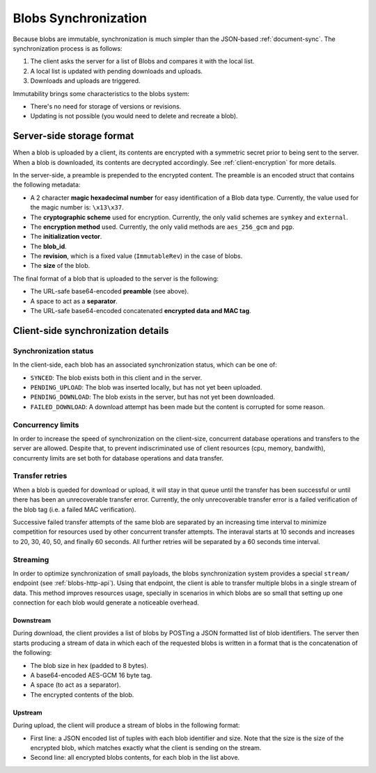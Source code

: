 .. _blobs-sync:

Blobs Synchronization
=====================

Because blobs are immutable, synchronization is much simpler than the
JSON-based :ref:`document-sync`. The synchronization process is as follows:

1. The client asks the server for a list of Blobs and compares it with the local list.
2. A local list is updated with pending downloads and uploads.
3. Downloads and uploads are triggered.

Immutability brings some characteristics to the blobs system:

- There's no need for storage of versions or revisions.
- Updating is not possible (you would need to delete and recreate a blob).

Server-side storage format
--------------------------

When a blob is uploaded by a client, its contents are encrypted with
a symmetric secret prior to being sent to the server. When a blob is
downloaded, its contents are decrypted accordingly. See
:ref:`client-encryption` for more details.

In the server-side, a preamble is prepended to the encrypted content. The
preamble is an encoded struct that contains the following metadata:

- A 2 character **magic hexadecimal number** for easy identification of a Blob
  data type. Currently, the value used for the magic number is: ``\x13\x37``.
- The **cryptographic scheme** used for encryption. Currently, the only valid
  schemes are ``symkey`` and ``external``.
- The **encryption method** used. Currently, the only valid methods are
  ``aes_256_gcm`` and ``pgp``.
- The **initialization vector**.
- The **blob_id**.
- The **revision**, which is a fixed value (``ImmutableRev``) in the case of
  blobs.
- The **size** of the blob.

The final format of a blob that is uploaded to the server is the following:

- The URL-safe base64-encoded **preamble** (see above).
- A space to act as a **separator**.
- The URL-safe base64-encoded concatenated **encrypted data and MAC tag**.


Client-side synchronization details
-----------------------------------

Synchronization status
~~~~~~~~~~~~~~~~~~~~~~

In the client-side, each blob has an associated synchronization status, which
can be one of:

- ``SYNCED``: The blob exists both in this client and in the server.
- ``PENDING_UPLOAD``: The blob was inserted locally, but has not yet been uploaded.
- ``PENDING_DOWNLOAD``: The blob exists in the server, but has not yet been downloaded.
- ``FAILED_DOWNLOAD``: A download attempt has been made but the content is corrupted for some reason.

Concurrency limits
~~~~~~~~~~~~~~~~~~

In order to increase the speed of synchronization on the client-size,
concurrent database operations and transfers to the server are allowed. Despite
that, to prevent indiscriminated use of client resources (cpu, memory,
bandwith), concurrenty limits are set both for database operations and data
transfer.

Transfer retries
~~~~~~~~~~~~~~~~

When a blob is queded for download or upload, it will stay in that queue until
the transfer has been successful or until there has been an unrecoverable
transfer error. Currently, the only unrecoverable transfer error is a failed
verification of the blob tag (i.e. a failed MAC verification).

Successive failed transfer attempts of the same blob are separated by an
increasing time interval to minimize competition for resources used by other
concurrent transfer attempts. The interaval starts at 10 seconds and increases
to 20, 30, 40, 50, and finally 60 seconds. All further retries will be
separated by a 60 seconds time interval.

Streaming
~~~~~~~~~

In order to optimize synchronization of small payloads, the blobs
synchronization system provides a special ``stream/`` endpoint (see
:ref:`blobs-http-api`). Using that endpoint, the client is able to transfer
multiple blobs in a single stream of data. This method improves resources
usage, specially in scenarios in which blobs are so small that setting up one
connection for each blob would generate a noticeable overhead.

Downstream
``````````

During download, the client provides a list of blobs by POSTing a JSON
formatted list of blob identifiers. The server then starts producing a stream
of data in which each of the requested blobs is written in a format that is the
concatenation of the following:

* The blob size in hex (padded to 8 bytes).
* A base64-encoded AES-GCM 16 byte tag.
* A space (to act as a separator).
* The encrypted contents of the blob.

Upstream
````````

During upload, the client will produce a stream of blobs in the following
format:

* First line: a JSON encoded list of tuples with each blob identifier and size.
  Note that the size is the size of the encrypted blob, which matches exactly
  what the client is sending on the stream.
* Second line: all encrypted blobs contents, for each blob in the list above.
